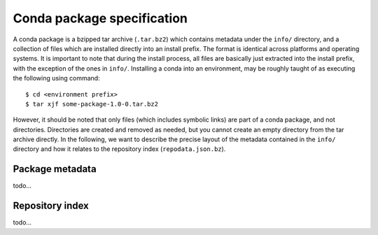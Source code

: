 Conda package specification
===========================

A conda package is a bzipped tar archive (``.tar.bz2``) which contains
metadata under the ``info/`` directory, and a collection of files which
are installed directly into an install prefix.
The format is identical across platforms and operating systems.
It is important to note that during the install process, all files are
basically just extracted into the install prefix, with the exception
of the ones in ``info/``.  Installing a conda into an environment, may
be roughly taught of as executing the following using command::

   $ cd <environment prefix>
   $ tar xjf some-package-1.0-0.tar.bz2

However, it should be noted that only files (which includes symbolic
links) are part of a conda package, and not directories.  Directories
are created and removed as needed, but you cannot create an empty directory
from the tar archive directly.
In the following, we want to describe the precise layout of the metadata
contained in the ``info/`` directory and how it relates to the repository
index (``repodata.json.bz``).

Package metadata
----------------

todo...


Repository index
----------------

todo...
